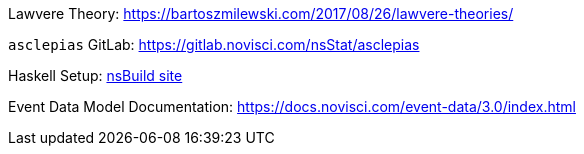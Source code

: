 :description: List of References
// TODO: update edm-path to non-sandbox URL
:edm-path: https://docs.novisci.com/event-data/3.0/index.html
:lawvere-url: https://bartoszmilewski.com/2017/08/26/lawvere-theories/
:asclepias-url: https://gitlab.novisci.com/nsStat/asclepias

Lawvere Theory: {lawvere-url}

`asclepias` GitLab: {asclepias-url}

Haskell Setup: xref:nsBuild:ROOT:haskell-setup.adoc[nsBuild site]

Event Data Model Documentation: {edm-path}
